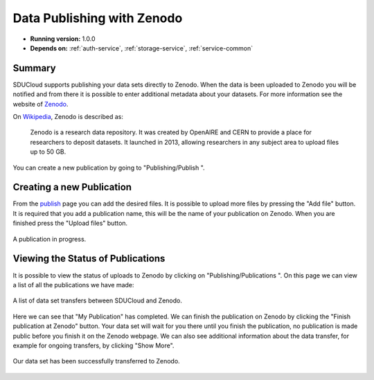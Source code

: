 .. _Zenodo-service:

Data Publishing with Zenodo
================================================================================

* **Running version:** 1.0.0
* **Depends on:** :ref:`auth-service`, :ref:`storage-service`, 
  :ref:`service-common`

Summary
--------------------------------------------------------------------------------

SDUCloud supports publishing your data sets directly to Zenodo. When the data
is been uploaded to Zenodo you will be notified and from there it is possible
to enter additional metadata about your datasets. For more information see
the website of Zenodo_.

.. _Zenodo: https://zenodo.org

On Wikipedia_, Zenodo is described as:

    Zenodo is a research data repository. It was created by OpenAIRE and CERN
    to provide a place for researchers to deposit datasets. It launched in
    2013, allowing researchers in any subject area to upload files up to 50
    GB.

.. _Wikipedia: https://en.wikipedia.org/wiki/Zenodo

You can create a new publication by going to
"Publishing/Publish |publish-icon|".

Creating a new Publication
--------------------------------------------------------------------------------

From the publish_ page you can add the desired files. It is possible to
upload more files by pressing the "Add file" button. It is required that you
add a publication name, this will be the name of your publication on Zenodo.
When you are finished press the "Upload files" button.

.. figure:: images/zenodo-publish.png
   :align: center

   A publication in progress.

.. _publish: https://cloud.sdu.dk/app/zenodo/publish

Viewing the Status of Publications
--------------------------------------------------------------------------------

It is possible to view the status of uploads to Zenodo by clicking on
"Publishing/Publications |publications-icon|". On this page we can view a list
of all the publications we have made:

.. figure:: images/zenodo-list.png
   :align: center

   A list of data set transfers between SDUCloud and Zenodo.

Here we can see that "My Publication" has completed. We can finish the
publication on Zenodo by clicking the "Finish publication at Zenodo" button.
Your data set will wait for you there until you finish the publication, no
publication is made public before you finish it on the Zenodo webpage. We can
also see additional information about the data transfer, for example for
ongoing transfers, by clicking "Show More".

.. figure:: images/zenodo-complete.png
   :align: center

   Our data set has been successfully transferred to Zenodo.

.. |publish-icon| image:: images/icons/edit.svg
   :height: 16px
   :target: https://cloud.sdu.dk/app/zenodo/publish

.. |publications-icon| image:: images/icons/newspaper.svg
   :height: 16px
   :target: https://cloud.sdu.dk/app/zenodo/publish